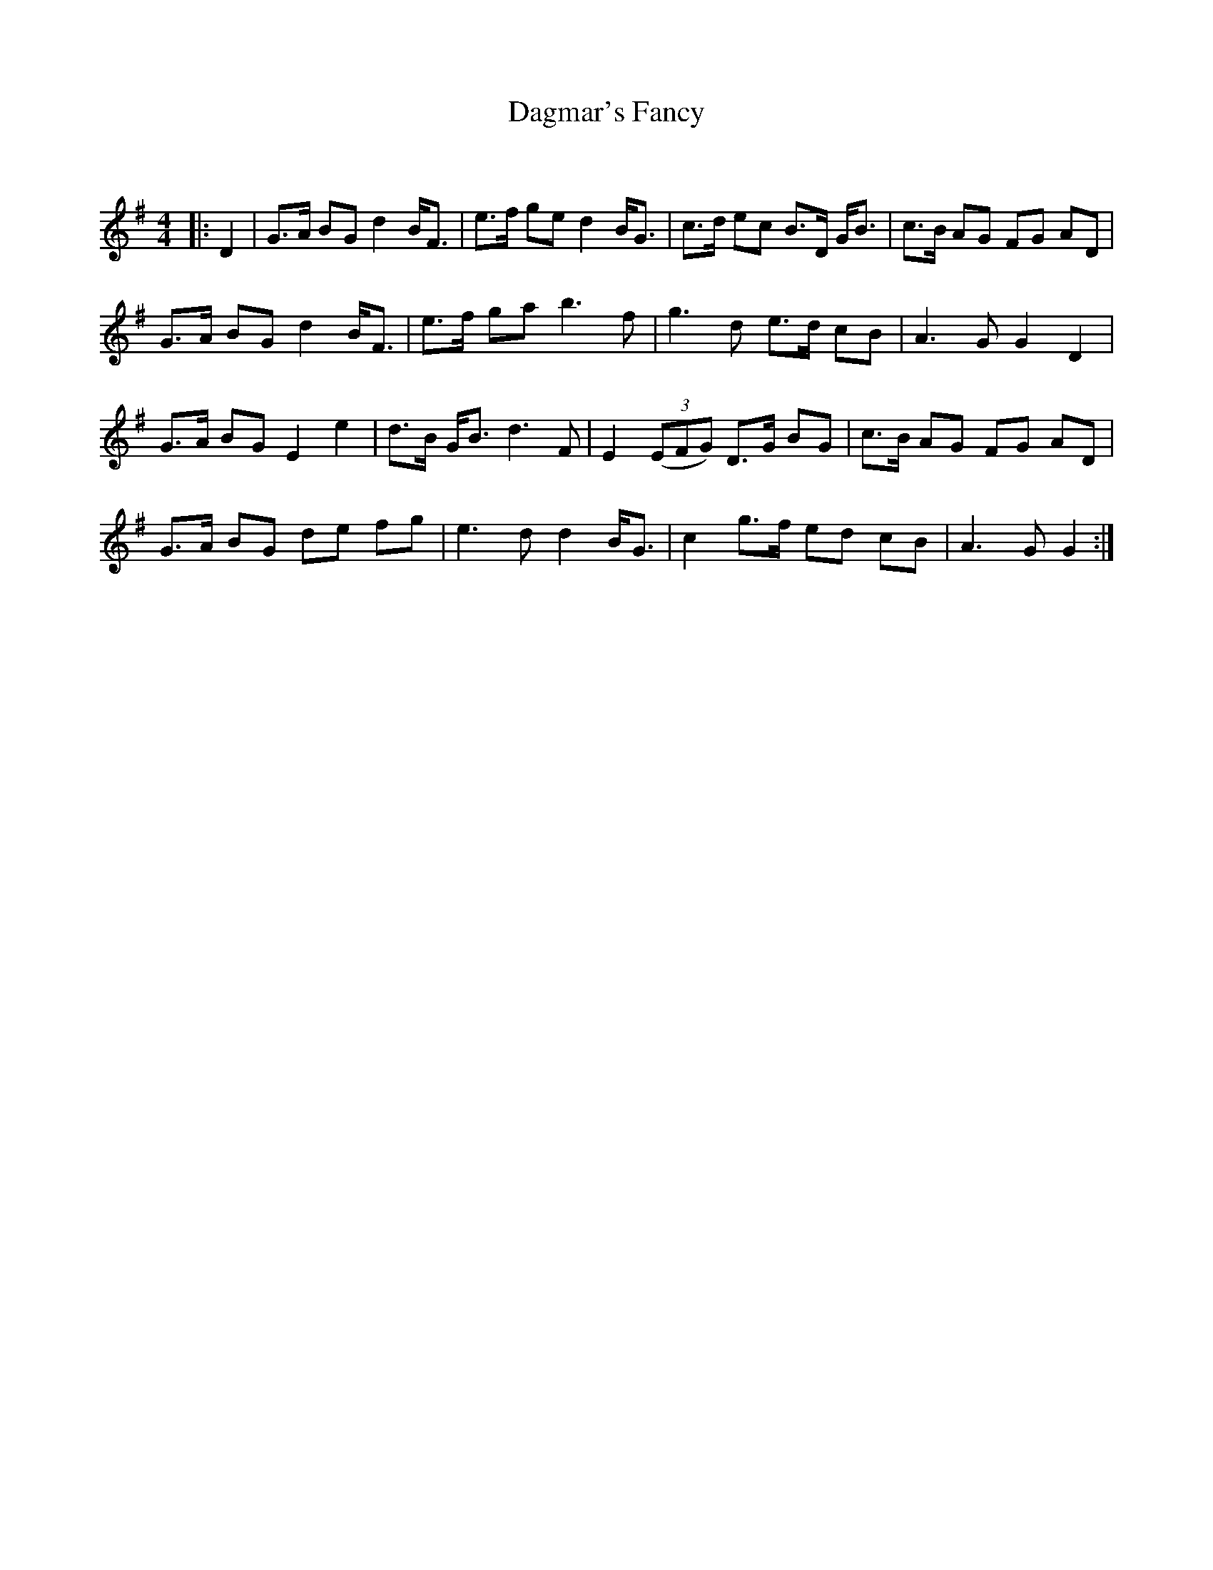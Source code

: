 X:1
T: Dagmar's Fancy
C:
R:Strathspey
Q: 128
K:G
M:4/4
L:1/16
|:D4|G3A B2G2 d4 BF3|e3f g2e2 d4 BG3|c3d e2c2 B3D GB3|c3B A2G2 F2G2 A2D2|
G3A B2G2 d4 BF3|e3f g2a2 b6 f2|g6 d2 e3d c2B2|A6 G2 G4 D4|
G3A B2G2 E4 e4|d3B GB3 d6 F2|E4 ((3E2F2G2) D3G B2G2|c3B A2G2 F2G2 A2D2|
G3A B2G2 d2e2 f2g2|e6 d2 d4 BG3|c4 g3f e2d2 c2B2|A6 G2 G4:|
